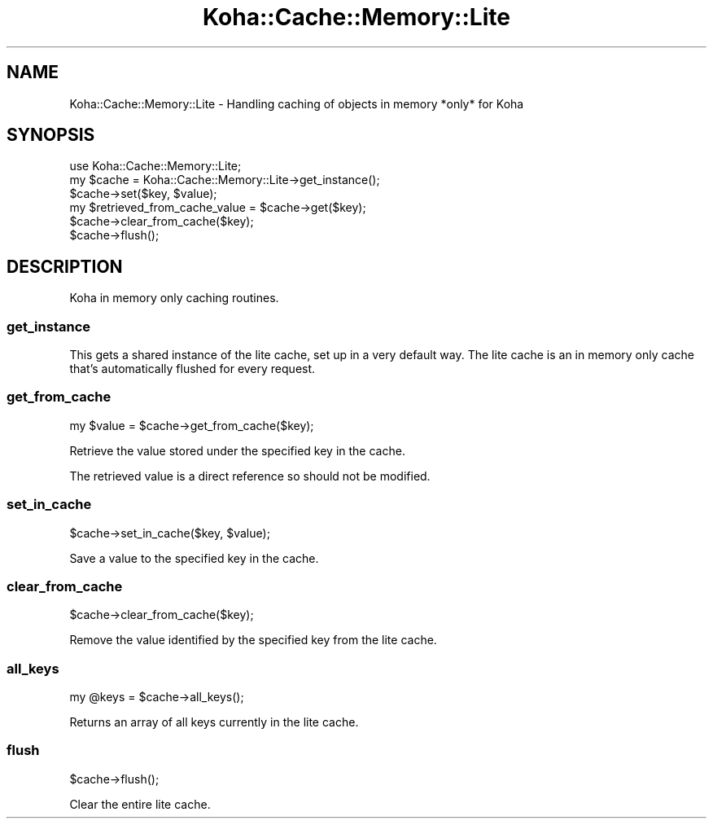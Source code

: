 .\" Automatically generated by Pod::Man 4.14 (Pod::Simple 3.40)
.\"
.\" Standard preamble:
.\" ========================================================================
.de Sp \" Vertical space (when we can't use .PP)
.if t .sp .5v
.if n .sp
..
.de Vb \" Begin verbatim text
.ft CW
.nf
.ne \\$1
..
.de Ve \" End verbatim text
.ft R
.fi
..
.\" Set up some character translations and predefined strings.  \*(-- will
.\" give an unbreakable dash, \*(PI will give pi, \*(L" will give a left
.\" double quote, and \*(R" will give a right double quote.  \*(C+ will
.\" give a nicer C++.  Capital omega is used to do unbreakable dashes and
.\" therefore won't be available.  \*(C` and \*(C' expand to `' in nroff,
.\" nothing in troff, for use with C<>.
.tr \(*W-
.ds C+ C\v'-.1v'\h'-1p'\s-2+\h'-1p'+\s0\v'.1v'\h'-1p'
.ie n \{\
.    ds -- \(*W-
.    ds PI pi
.    if (\n(.H=4u)&(1m=24u) .ds -- \(*W\h'-12u'\(*W\h'-12u'-\" diablo 10 pitch
.    if (\n(.H=4u)&(1m=20u) .ds -- \(*W\h'-12u'\(*W\h'-8u'-\"  diablo 12 pitch
.    ds L" ""
.    ds R" ""
.    ds C` ""
.    ds C' ""
'br\}
.el\{\
.    ds -- \|\(em\|
.    ds PI \(*p
.    ds L" ``
.    ds R" ''
.    ds C`
.    ds C'
'br\}
.\"
.\" Escape single quotes in literal strings from groff's Unicode transform.
.ie \n(.g .ds Aq \(aq
.el       .ds Aq '
.\"
.\" If the F register is >0, we'll generate index entries on stderr for
.\" titles (.TH), headers (.SH), subsections (.SS), items (.Ip), and index
.\" entries marked with X<> in POD.  Of course, you'll have to process the
.\" output yourself in some meaningful fashion.
.\"
.\" Avoid warning from groff about undefined register 'F'.
.de IX
..
.nr rF 0
.if \n(.g .if rF .nr rF 1
.if (\n(rF:(\n(.g==0)) \{\
.    if \nF \{\
.        de IX
.        tm Index:\\$1\t\\n%\t"\\$2"
..
.        if !\nF==2 \{\
.            nr % 0
.            nr F 2
.        \}
.    \}
.\}
.rr rF
.\" ========================================================================
.\"
.IX Title "Koha::Cache::Memory::Lite 3pm"
.TH Koha::Cache::Memory::Lite 3pm "2025-09-25" "perl v5.32.1" "User Contributed Perl Documentation"
.\" For nroff, turn off justification.  Always turn off hyphenation; it makes
.\" way too many mistakes in technical documents.
.if n .ad l
.nh
.SH "NAME"
Koha::Cache::Memory::Lite \- Handling caching of objects in memory *only* for Koha
.SH "SYNOPSIS"
.IX Header "SYNOPSIS"
.Vb 6
\&  use Koha::Cache::Memory::Lite;
\&  my $cache = Koha::Cache::Memory::Lite\->get_instance();
\&  $cache\->set($key, $value);
\&  my $retrieved_from_cache_value = $cache\->get($key);
\&  $cache\->clear_from_cache($key);
\&  $cache\->flush();
.Ve
.SH "DESCRIPTION"
.IX Header "DESCRIPTION"
Koha in memory only caching routines.
.SS "get_instance"
.IX Subsection "get_instance"
This gets a shared instance of the lite cache, set up in a very default
way. The lite cache is an in memory only cache that's automatically flushed
for every request.
.SS "get_from_cache"
.IX Subsection "get_from_cache"
.Vb 1
\&    my $value = $cache\->get_from_cache($key);
.Ve
.PP
Retrieve the value stored under the specified key in the cache.
.PP
The retrieved value is a direct reference so should not be modified.
.SS "set_in_cache"
.IX Subsection "set_in_cache"
.Vb 1
\&    $cache\->set_in_cache($key, $value);
.Ve
.PP
Save a value to the specified key in the cache.
.SS "clear_from_cache"
.IX Subsection "clear_from_cache"
.Vb 1
\&    $cache\->clear_from_cache($key);
.Ve
.PP
Remove the value identified by the specified key from the lite cache.
.SS "all_keys"
.IX Subsection "all_keys"
.Vb 1
\&    my @keys = $cache\->all_keys();
.Ve
.PP
Returns an array of all keys currently in the lite cache.
.SS "flush"
.IX Subsection "flush"
.Vb 1
\&    $cache\->flush();
.Ve
.PP
Clear the entire lite cache.
